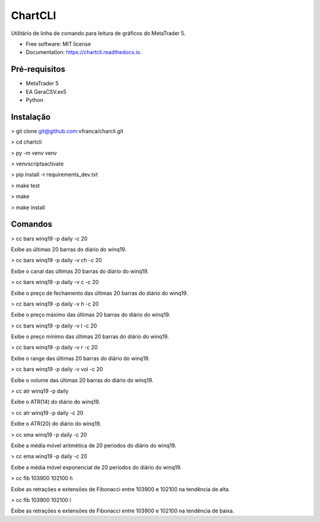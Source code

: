 =========
ChartCLI
=========

.. image:: https://img.shields.io/pypi/v/chartcli.svg
        :target: https://pypi.python.org/pypi/chartcli

.. image:: https://img.shields.io/travis/vfranca/chartcli.svg
        :target: https://travis-ci.org/vfranca/chartcli

.. image:: https://readthedocs.org/projects/chartcli/badge/?version=latest
        :target: https://chartcli.readthedocs.io/en/latest/?badge=latest
        :alt: Documentation Status

Utilitário de linha de comando para leitura de gráficos do MetaTrader 5.

* Free software: MIT license
* Documentation: https://chartcli.readthedocs.io.

Pré-requisitos
--------

* MetaTrader 5
* EA GeraCSV.ex5
* Python


Instalação
--------

> git clone git@github.com:vfranca/charcli.git

> cd chartcli

> py -m venv venv

> venv\scripts\activate

> pip install -r requirements_dev.txt

> make test

> make

> make install


Comandos
--------

> cc bars winq19 -p daily -c 20  

Exibe as últimas 20 barras do diário do winq19.

> cc bars winq19 -p daily -v ch -c 20  

Exibe o canal das últimas 20 barras do diário do winq19.

> cc bars winq19 -p daily -v c -c 20  

Exibe o preço de fechamento das últimas 20 barras do diário do winq19.

> cc bars winq19 -p daily -v h -c 20  

Exibe o preço máximo das últimas 20 barras do diário do winq19.

> cc bars winq19 -p daily -v l -c 20  

Exibe o preço mínimo das últimas 20 barras do diário do winq19.

> cc bars winq19 -p daily -v r -c 20  

Exibe o range das últimas 20 barras do diário do winq19.

> cc bars winq19 -p daily -v vol -c 20  

Exibe o volume das últimas 20 barras do diário do winq19.

> cc atr winq19 -p daily  

Exibe o ATR(14) do diário do winq19.

> cc atr winq19 -p daily -c 20  

Exibe o ATR(20) do diário do winq19.

> cc sma winq19 -p daily -c 20  

Exibe a média móvel aritmética de 20 períodos do diário do winq19.

> cc ema winq19 -p daily -c 20  

Exibe a média móvel exponencial de 20 períodos do diário do winq19.

> cc fib 103900 102100 h  

Exibe as retrações e extensões de Fibonacci entre 103900 e 102100 na tendência de alta.

> cc fib 103900 102100 l  

Exibe as retrações e extensões de Fibonacci entre 103900 e 102100 na tendência de baixa.

